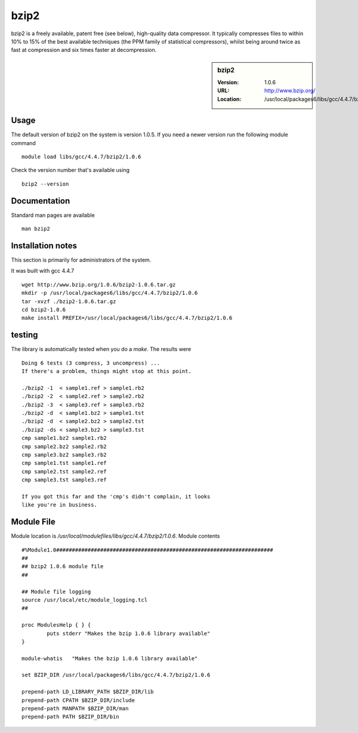 .. _bzip2:

bzip2
=====

bzip2 is a freely available, patent free (see below), high-quality data compressor. It typically compresses files to within 10% to 15% of the best available techniques (the PPM family of statistical compressors), whilst being around twice as fast at compression and six times faster at decompression.

.. sidebar:: bzip2

   :Version: 1.0.6
   :URL: http://www.bzip.org/
   :Location: /usr/local/packages6/libs/gcc/4.4.7/bzip2/1.0.6

Usage
-----
The default version of bzip2 on the system is version 1.0.5.
If you need a newer version run the following module command ::

        module load libs/gcc/4.4.7/bzip2/1.0.6

Check the version number that's available using ::

        bzip2 --version

Documentation
-------------
Standard man pages are available ::

       man bzip2

Installation notes
------------------
This section is primarily for administrators of the system.

It was built with gcc 4.4.7 ::

    wget http://www.bzip.org/1.0.6/bzip2-1.0.6.tar.gz
    mkdir -p /usr/local/packages6/libs/gcc/4.4.7/bzip2/1.0.6
    tar -xvzf ./bzip2-1.0.6.tar.gz
    cd bzip2-1.0.6
    make install PREFIX=/usr/local/packages6/libs/gcc/4.4.7/bzip2/1.0.6

testing
-------
The library is automatically tested when you do a `make`. The results were ::

  Doing 6 tests (3 compress, 3 uncompress) ...
  If there's a problem, things might stop at this point.

  ./bzip2 -1  < sample1.ref > sample1.rb2
  ./bzip2 -2  < sample2.ref > sample2.rb2
  ./bzip2 -3  < sample3.ref > sample3.rb2
  ./bzip2 -d  < sample1.bz2 > sample1.tst
  ./bzip2 -d  < sample2.bz2 > sample2.tst
  ./bzip2 -ds < sample3.bz2 > sample3.tst
  cmp sample1.bz2 sample1.rb2
  cmp sample2.bz2 sample2.rb2
  cmp sample3.bz2 sample3.rb2
  cmp sample1.tst sample1.ref
  cmp sample2.tst sample2.ref
  cmp sample3.tst sample3.ref

  If you got this far and the 'cmp's didn't complain, it looks
  like you're in business.

Module File
-----------
Module location is `/usr/local/modulefiles/libs/gcc/4.4.7/bzip2/1.0.6`. Module contents ::

  #%Module1.0#####################################################################
  ##
  ## bzip2 1.0.6 module file
  ##

  ## Module file logging
  source /usr/local/etc/module_logging.tcl
  ##

  proc ModulesHelp { } {
          puts stderr "Makes the bzip 1.0.6 library available"
  }

  module-whatis   "Makes the bzip 1.0.6 library available"

  set BZIP_DIR /usr/local/packages6/libs/gcc/4.4.7/bzip2/1.0.6

  prepend-path LD_LIBRARY_PATH $BZIP_DIR/lib
  prepend-path CPATH $BZIP_DIR/include
  prepend-path MANPATH $BZIP_DIR/man
  prepend-path PATH $BZIP_DIR/bin
